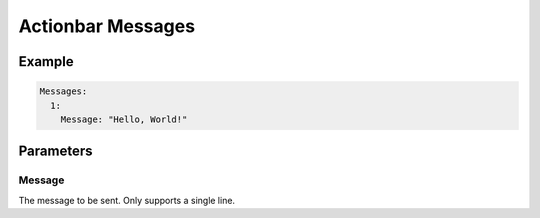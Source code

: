 Actionbar Messages
==================

Example
-------

.. code-block:: yaml

  Messages:
    1:
      Message: "Hello, World!"


Parameters
----------

Message
^^^^^^^
The message to be sent. Only supports a single line.
